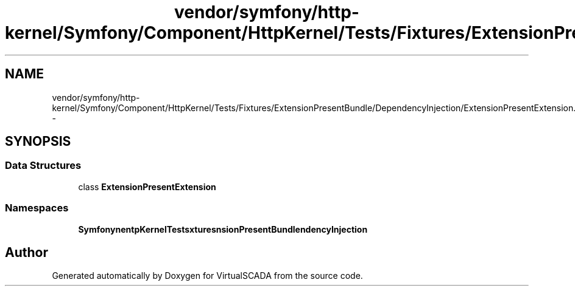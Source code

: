 .TH "vendor/symfony/http-kernel/Symfony/Component/HttpKernel/Tests/Fixtures/ExtensionPresentBundle/DependencyInjection/ExtensionPresentExtension.php" 3 "Tue Apr 14 2015" "Version 1.0" "VirtualSCADA" \" -*- nroff -*-
.ad l
.nh
.SH NAME
vendor/symfony/http-kernel/Symfony/Component/HttpKernel/Tests/Fixtures/ExtensionPresentBundle/DependencyInjection/ExtensionPresentExtension.php \- 
.SH SYNOPSIS
.br
.PP
.SS "Data Structures"

.in +1c
.ti -1c
.RI "class \fBExtensionPresentExtension\fP"
.br
.in -1c
.SS "Namespaces"

.in +1c
.ti -1c
.RI " \fBSymfony\\Component\\HttpKernel\\Tests\\Fixtures\\ExtensionPresentBundle\\DependencyInjection\fP"
.br
.in -1c
.SH "Author"
.PP 
Generated automatically by Doxygen for VirtualSCADA from the source code\&.
